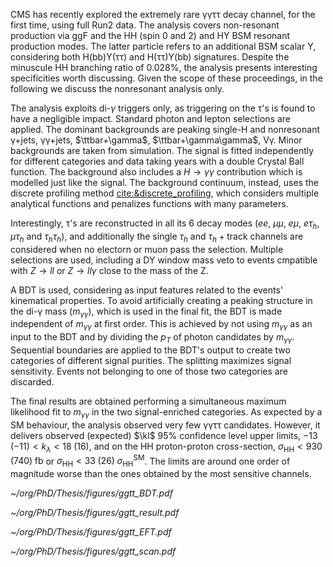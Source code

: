 \ac{CMS} has recently explored the extremely rare \gamma\gamma\tau\tau decay channel, for the first time, using full Run2 data.
The analysis covers non-resonant production via \ac{ggF} and the HH (spin 0 and 2) and HY \ac{BSM} resonant production modes.
The latter particle refers to an additional BSM scalar Y, considering both H(bb)Y(\tau\tau) and H(\tau\tau)Y(bb) signatures.
Despite the minuscule HH branching ratio of 0.028%, the analysis presents interesting specificities worth discussing.
Given the scope of these proceedings, in the following we discuss the nonresonant analysis only.

The analysis exploits di-$\gamma$ triggers only, as triggering on the \tau's is found to have a negligible impact.
Standard photon and lepton selections are applied.
The dominant backgrounds are peaking single-H and nonresonant \gamma+jets, \gamma\gamma+jets, $\ttbar+\gamma$, $\ttbar+\gamma\gamma$, V\gamma.
Minor backgrounds are taken from simulation.
The signal is fitted independently for different categories and data taking years with a double Crystal Ball function.
The background also includes a $H\rightarrow \gamma\gamma$ contribution which is modelled just like the signal.
The background continuum, instead, uses the discrete profiling method [[cite:&discrete_profiling]], which considers multiple analytical functions and penalizes functions with many parameters.

Interestingly, \tau’s are reconstructed in all its 6 decay modes ($ee$, $\mu\mu$, $e\mu$, $e\tau_{h}$, $\mu\tau_{h}$ and $\tau_{h}\tau_{h}$), and additionally the single $\tau_{h}$ and $\tau_{h}+\text{track}$ channels are considered when no electorn or muon pass the selection.
Multiple selections are used, including a DY window mass veto to events cmpatible with $Z\rightarrow ll$ or $Z\rightarrow ll\gamma$ close to the mass of the Z.

A \ac{BDT} is used, considering as input features related to the events' kinematical properties.
To avoid artificially creating a peaking structure in the di-\gamma mass ($m_{\gamma\gamma}$), which is used in the final fit, the \ac{BDT} is made independent of $m_{\gamma\gamma}$ at first order.
This is achieved by not using $m_{\gamma\gamma}$ as an input to the \ac{BDT} and by dividing the $p_{T}$ of photon candidates by $m_{\gamma\gamma}$.
Sequential boundaries are applied to the \ac{BDT}'s output to create two categories of different signal purities.
The splitting maximizes signal sensitivity.
Events not belonging to one of those two categories are discarded.

The final results are obtained performing a simultaneous maximum likelihood fit to $m_{\gamma\gamma}$ in the two signal-enriched categories.
As expected by a SM behaviour, the analysis observed very few \gamma\gamma\tau\tau candidates.
However, it delivers observed (expected) $\kl$ 95% confidence level upper limits, $-13\;(-11) < k_{\lambda} < 18\;(16)$, and on the HH proton-proton cross-section, $\sigma_{\text{HH}} < 930\;(740)\;\si{\femto\barn}$ or $\sigma_{\text{HH}} < 33\;(26)\;\sigma_{\text{HH}}^{\text{SM}}$.
The limits are around one order of magnitude worse than the ones obtained by the most sensitive channels.

#+NAME: fig:ggtt_results
#+CAPTION: Results of the \gamma\gamma\tau\tau nonresonant analysis. /Left)/ distribution of the BDT scores used for the event categorization from data and predictions from MC simulation. /Right)/ Data points and signal-plus-background models for the most sensitive analysis category, where the lower panel in each plot shows the residual signal yield after subtraction of the background. Taken from [[cite:&gammagammatautau]].
#+BEGIN_figure
#+ATTR_LATEX: :width .55\textwidth :center
[[~/org/PhD/Thesis/figures/ggtt_BDT.pdf]]
#+ATTR_LATEX: :width .45\textwidth :center
[[~/org/PhD/Thesis/figures/ggtt_result.pdf]]
#+END_figure

#+NAME: fig:ggtt_EFT
#+CAPTION: /Left)/ Expected and observed upper limits on the nonresonant HH production cross section at the 95% CL, obtained for different values of $\kl$. /Right)/ Expected and observed upper limits on the nonresonant HH production cross section at the 95% CL, for different \ac{BSM} benchmark scenarios, for different values of the $\kl$, $\kt$, $\ctwog$, $\cg$ and $\ctwo$ couplings. Taken from [[cite:&gammagammatautau]].
#+BEGIN_figure
#+ATTR_LATEX: :width .5\textwidth :center
[[~/org/PhD/Thesis/figures/ggtt_EFT.pdf]]
#+ATTR_LATEX: :width .5\textwidth :center
[[~/org/PhD/Thesis/figures/ggtt_scan.pdf]]
#+END_figure

* Additional bibliography :noexport:
** \gamma\gamma\tau\tau
+ HIG-22-012 ([[https://cds.cern.ch/record/2893031?ln=en][CDS]])
+ [[https://www.stat.cmu.edu/stamps/files/nicholas_wardle_slides.pdf][The discrete profiling method]] (slides)
  
